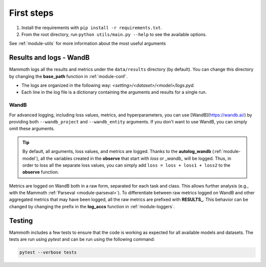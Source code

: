 First steps
===============

1. Install the requirements with ``pip install -r requirements.txt``.

2. From the root directory, run ``python utils/main.py --help`` to see the available options.

See :ref:`module-utils` for more information about the most useful arguments

Results and logs - WandB
------------------------

Mammoth logs all the results and metrics under the ``data/results`` directory (by default). You can change this directory by changing the **base_path** function in :ref:`module-conf`. 

- The logs are organized in the following way: `<setting>/<dataset>/<model>/logs.pyd`.

- Each line in the log file is a dictionary containing the arguments and results for a single run.

WandB
~~~~~

For advanced logging, including loss values, metrics, and hyperparameters, you can use [WandB](https://wandb.ai/) by providing both ``--wandb_project`` and ``--wandb_entity`` arguments. If you don't want to use WandB, you can simply omit these arguments.

.. tip::
    By default, all arguments, loss values, and metrics are logged. Thanks to the **autolog_wandb** (:ref:`module-model`), all the variables created in the **observe** that start with *loss* or *_wandb_* will be logged. Thus, in order to loss all the separate loss values, you can simply add ``loss = loss + loss1 + loss2`` to the **observe** function.

Metrics are logged on WandB both in a raw form, separated for each task and class. This allows further analysis (e.g., with the Mammoth :ref:`Parseval <module-parseval>`). To differentiate between raw metrics logged on WandB and other aggregated metrics that may have been logged, all the raw metrics are prefixed with **RESULTS_**. This behavior can be changed by changing the prefix in the **log_accs** function in :ref:`module-loggers`.

Testing
-------

Mammoth includes a few tests to ensure that the code is working as expected for all available models and datasets. The tests are run using `pytest` and can be run using the following command:

.. code-block:: bash

    pytest --verbose tests

